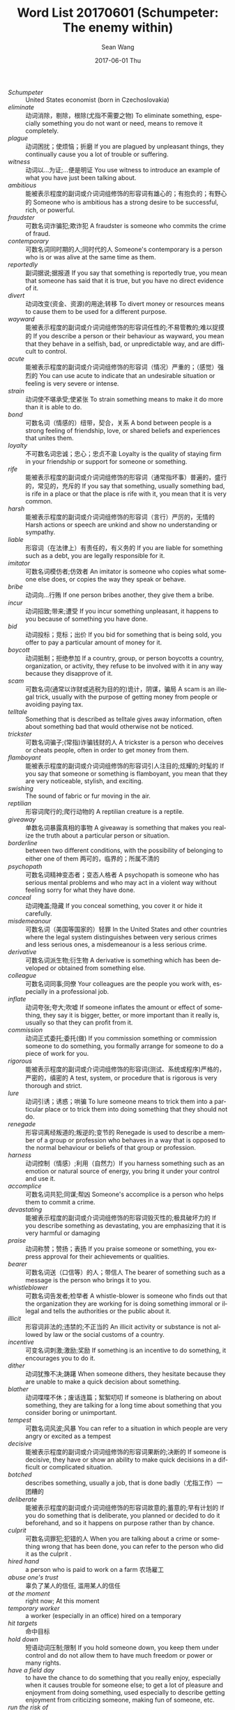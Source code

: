 #+TITLE:       Word List 20170601 (Schumpeter: The enemy within)
#+AUTHOR:      Sean Wang
#+EMAIL:       spark@bjtu.edu.cn
#+DATE:        2017-06-01 Thu
#+URI:         /blog/%y/%m/%d/word-list-20170601
#+KEYWORDS:    TE
#+TAGS:        TE
#+LANGUAGE:    en
#+OPTIONS:     H:3 num:nil toc:nil \n:nil ::t |:t ^:nil -:nil f:t *:t <:t
#+DESCRIPTION: <TODO: insert your description here>

- /Schumpeter/ :: United States economist (born in Czechoslovakia)
- /eliminate/ :: 动词消除，剔除，根除(尤指不需要之物) To eliminate something, especially something you do not want or need, means to remove it completely.
- /plague/ :: 动词困扰；使烦恼；折磨 If you are plagued by unpleasant things, they continually cause you a lot of trouble or suffering.
- /witness/ :: 动词以…为证;…便是明证 You use witness to introduce an example of what you have just been talking about.
- /ambitious/ :: 能被表示程度的副词或介词词组修饰的形容词有雄心的；有抱负的；有野心的 Someone who is ambitious has a strong desire to be successful, rich, or powerful.
- /fraudster/ :: 可数名词诈骗犯;欺诈犯 A fraudster is someone who commits the crime of fraud.
- /contemporary/ :: 可数名词同时期的人;同时代的人 Someone's contemporary is a person who is or was alive at the same time as them.
- /reportedly/ :: 副词据说;据报道 If you say that something is reportedly true, you mean that someone has said that it is true, but you have no direct evidence of it.
- /divert/ :: 动词改变(资金、资源)的用途;转移 To divert money or resources means to cause them to be used for a different purpose.
- /wayward/ :: 能被表示程度的副词或介词词组修饰的形容词任性的;不易管教的;难以捉摸的 If you describe a person or their behaviour as wayward, you mean that they behave in a selfish, bad, or unpredictable way, and are difficult to control.
- /acute/ :: 能被表示程度的副词或介词词组修饰的形容词（情况）严重的；（感觉）强烈的 You can use acute to indicate that an undesirable situation or feeling is very severe or intense.
- /strain/ :: 动词使不堪承受;使紧张 To strain something means to make it do more than it is able to do.
- /bond/ :: 可数名词（情感的）纽带，契合，关系 A bond between people is a strong feeling of friendship, love, or shared beliefs and experiences that unites them.
- /loyalty/ :: 不可数名词忠诚；忠心；忠贞不渝 Loyalty is the quality of staying firm in your friendship or support for someone or something.
- /rife/ :: 能被表示程度的副词或介词词组修饰的形容词（通常指坏事）普遍的，盛行的，常见的，充斥的 If you say that something, usually something bad, is rife in a place or that the place is rife with it, you mean that it is very common.
- /harsh/ :: 能被表示程度的副词或介词词组修饰的形容词（言行）严厉的，无情的 Harsh actions or speech are unkind and show no understanding or sympathy.
- /liable/ :: 形容词（在法律上）有责任的，有义务的 If you are liable for something such as a debt, you are legally responsible for it.
- /imitator/ :: 可数名词模仿者;仿效者 An imitator is someone who copies what someone else does, or copies the way they speak or behave.
- /bribe/ :: 动词向…行贿 If one person bribes another, they give them a bribe.
- /incur/ :: 动词招致;带来;遭受 If you incur something unpleasant, it happens to you because of something you have done.
- /bid/ :: 动词投标；竞标；出价 If you bid for something that is being sold, you offer to pay a particular amount of money for it.
- /boycott/ :: 动词抵制；拒绝参加 If a country, group, or person boycotts a country, organization, or activity, they refuse to be involved with it in any way because they disapprove of it.
- /scam/ :: 可数名词(通常以诈财或逃税为目的的)诡计，阴谋，骗局 A scam is an illegal trick, usually with the purpose of getting money from people or avoiding paying tax.
- /telltale/ :: Something that is described as telltale gives away information, often about something bad that would otherwise not be noticed.
- /trickster/ :: 可数名词骗子;(常指)诈骗钱财的人 A trickster is a person who deceives or cheats people, often in order to get money from them.
- /flamboyant/ :: 能被表示程度的副词或介词词组修饰的形容词引人注目的;炫耀的;时髦的 If you say that someone or something is flamboyant, you mean that they are very noticeable, stylish, and exciting.
- /swishing/ :: The sound of fabric or fur moving in the air.
- /reptilian/ :: 形容词爬行的;爬行动物的 A reptilian creature is a reptile.
- /giveaway/ :: 单数名词暴露真相的事物 A giveaway is something that makes you realize the truth about a particular person or situation.
- /borderline/ :: between two different conditions, with the possibility of belonging to either one of them 两可的，临界的；所属不清的
- /psychopath/ :: 可数名词精神变态者；变态人格者 A psychopath is someone who has serious mental problems and who may act in a violent way without feeling sorry for what they have done.
- /conceal/ :: 动词掩盖;隐藏 If you conceal something, you cover it or hide it carefully.
- /misdemeanour/ :: 可数名词（美国等国家的）轻罪 In the United States and other countries where the legal system distinguishes between very serious crimes and less serious ones, a misdemeanour is a less serious crime.
- /derivative/ :: 可数名词派生物;衍生物 A derivative is something which has been developed or obtained from something else.
- /colleague/ :: 可数名词同事;同僚 Your colleagues are the people you work with, especially in a professional job.
- /inflate/ :: 动词夸张;夸大;吹嘘 If someone inflates the amount or effect of something, they say it is bigger, better, or more important than it really is, usually so that they can profit from it.
- /commission/ :: 动词正式委托;委托(做) If you commission something or commission someone to do something, you formally arrange for someone to do a piece of work for you.
- /rigorous/ :: 能被表示程度的副词或介词词组修饰的形容词(测试、系统或程序)严格的，严密的，缜密的 A test, system, or procedure that is rigorous is very thorough and strict.
- /lure/ :: 动词引诱；诱惑；哄骗 To lure someone means to trick them into a particular place or to trick them into doing something that they should not do.
- /renegade/ :: 形容词离经叛道的;叛逆的;变节的 Renegade is used to describe a member of a group or profession who behaves in a way that is opposed to the normal behaviour or beliefs of that group or profession.
- /harness/ :: 动词控制（情感）;利用（自然力）If you harness something such as an emotion or natural source of energy, you bring it under your control and use it.
- /accomplice/ :: 可数名词共犯;同谋;帮凶 Someone's accomplice is a person who helps them to commit a crime.
- /devastating/ :: 能被表示程度的副词或介词词组修饰的形容词毁灭性的;极具破坏力的 If you describe something as devastating, you are emphasizing that it is very harmful or damaging
- /praise/ :: 动词称赞；赞扬；表扬 If you praise someone or something, you express approval for their achievements or qualities.
- /bearer/ :: 可数名词送（口信等）的人；带信人 The bearer of something such as a message is the person who brings it to you.
- /whistleblower/ :: 可数名词告发者;检举者 A whistle-blower is someone who finds out that the organization they are working for is doing something immoral or illegal and tells the authorities or the public about it.
- /illicit/ :: 形容词非法的;违禁的;不正当的 An illicit activity or substance is not allowed by law or the social customs of a country.
- /incentive/ :: 可变名词刺激;激励;奖励 If something is an incentive to do something, it encourages you to do it.
- /dither/ :: 动词犹豫不决;踌躇 When someone dithers, they hesitate because they are unable to make a quick decision about something.
- /blather/ :: 动词喋喋不休；废话连篇；絮絮叨叨 If someone is blathering on about something, they are talking for a long time about something that you consider boring or unimportant.
- /tempest/ :: 可数名词风波;风暴 You can refer to a situation in which people are very angry or excited as a tempest
- /decisive/ :: 能被表示程度的副词或介词词组修饰的形容词果断的;决断的 If someone is decisive, they have or show an ability to make quick decisions in a difficult or complicated situation.
- /botched/ :: describes something, usually a job, that is done badly（尤指工作）一团糟的
- /deliberate/ :: 能被表示程度的副词或介词词组修饰的形容词故意的;蓄意的;早有计划的 If you do something that is deliberate, you planned or decided to do it beforehand, and so it happens on purpose rather than by chance.
- /culprit/ :: 可数名词罪犯;犯错的人 When you are talking about a crime or something wrong that has been done, you can refer to the person who did it as the culprit .
- /hired hand/ :: a person who is paid to work on a farm 农场雇工
- /abuse one's trust/ :: 辜负了某人的信任, 滥用某人的信任
- /at the moment/ :: right now; At this moment
- /temporary worker/ :: a worker (especially in an office) hired on a temporary
- /hit targets/ :: 命中目标
- /hold down/ :: 短语动词压制;限制 If you hold someone down, you keep them under control and do not allow them to have much freedom or power or many rights.
- /have a field day/ :: to have the chance to do something that you really enjoy, especially when it causes trouble for someone else; to get a lot of pleasure and enjoyment from doing something, used especially to describe getting enjoyment from criticizing someone, making fun of someone, etc.
- /run the risk of/ :: to do something that may result in (something bad or unpleasant happening)
- /be barred from/ :: 动词禁止；不准 If someone is barred from a place or from doing something, they are officially forbidden to go there or to do it.
- /be subjected to something/ :: 遭受某事
- /uncover internal scams/ :: 发现内部骗局
- /a timely guide/ :: 及时的，适时的指导
- /pluck up courage to do something/ :: to persuade yourself to do something that frightens you
- /larger than life/ :: someone who is larger-than-life has a very strong or lively personality that impresses people very much
- /cover for/ :: to protect someone from punishment, for example by telling a lie for them
- /put procedures in place/ :: 落实。。。程序
- /back channel/ :: a secret, unofficial, or irregular means of communication
- /tip-off/ :: 可数名词密报;密告 A tip-off is a piece of information or a warning that you give to someone, often privately or secretly.
- /half-hearted/ :: 能被表示程度的副词或介词词组修饰的形容词半心半意的;不热心的 If someone does something in a half-hearted way, they do it without any real effort, interest, or enthusiasm.
- /end up doing something/ :: 短语动词最终；结果；到头来 If you end up doing something or end up in a particular state, you do that thing or get into that state even though you did not originally intend to.
- /cover one's tracks/ :: to conceal traces in order to elude pursuers or escape detection
- /be up to something/ :: to be doing something, often something bad or illegal, usually secretly（通常指偷偷地）正在做（常指坏事或不法之事）
